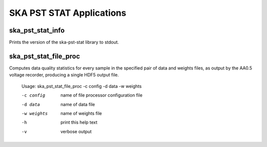 
=========================
SKA PST STAT Applications
=========================

ska_pst_stat_info
----------------

Prints the version of the ska-pst-stat library to stdout.

ska_pst_stat_file_proc
----------------------

Computes data quality statistics for every sample in the specified pair of data and weights files,
as output by the AA0.5 voltage recorder, producing a single HDF5 output file.

    Usage: ska_pst_stat_file_proc -c config -d data -w weights

    -c config   name of file processor configuration file
    -d data     name of data file
    -w weights  name of weights file
    -h          print this help text
    -v          verbose output

